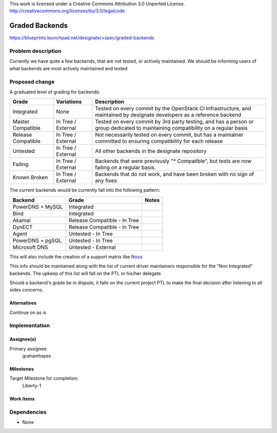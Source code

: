 ..

This work is licensed under a Creative Commons Attribution 3.0 Unported License.
http://creativecommons.org/licenses/by/3.0/legalcode

================
 Graded Backends
================

https://blueprints.launchpad.net/designate/+spec/graded-backends

Problem description
===================

Currently we have quite a few backends, that are not tested, or actively maintained.
We should be informing users of what backends are most actively maintained and tested

Proposed change
===============

A graduated level of grading for backends:

+--------------------+--------------------+----------------------------------------------------------------------------------------------------------------------------------+
| Grade              | Variations         | Description                                                                                                                      |
+====================+====================+==================================================================================================================================+
| Integrated         | None               | Tested on every commit by the OpenStack CI Infrastructure, and maintained by designate developers as a reference backend         |
+--------------------+--------------------+----------------------------------------------------------------------------------------------------------------------------------+
| Master Compatible  | In Tree / External | Tested on every commit by 3rd party testing, and has a person or group dedicated to maintaining compatibility on a regular basis |
+--------------------+--------------------+----------------------------------------------------------------------------------------------------------------------------------+
| Release Compatible | In Tree / External | Not necessarily tested on every commit, but has a maintainer committed to ensuring compatibility for each release                |
+--------------------+--------------------+----------------------------------------------------------------------------------------------------------------------------------+
| Untested           | In Tree / External | All other backends in the designate repository                                                                                   |
+--------------------+--------------------+----------------------------------------------------------------------------------------------------------------------------------+
| Failing            | In Tree / External | Backends that were previously "\* Compatible", but tests are now failing on a regular basis.                                     |
+--------------------+--------------------+----------------------------------------------------------------------------------------------------------------------------------+
| Known Broken       | In Tree / External | Backends that do not work, and have been broken with no sign of any fixes                                                        |
+--------------------+--------------------+----------------------------------------------------------------------------------------------------------------------------------+


The current backends would be currently fall into the following pattern:

+------------------+------------------------------+-------+
| Backend          | Grade                        | Notes |
+==================+==============================+=======+
| PowerDNS + MySQL | Integrated                   |       |
+------------------+------------------------------+-------+
| Bind             | Integrated                   |       |
+------------------+------------------------------+-------+
| Akamai           | Release Compatible - In Tree |       |
+------------------+------------------------------+-------+
| DynECT           | Release Compatible - In Tree |       |
+------------------+------------------------------+-------+
| Agent            | Untested - In Tree           |       |
+------------------+------------------------------+-------+
| PowerDNS + pgSQL | Untested - In Tree           |       |
+------------------+------------------------------+-------+
| Microsoft DNS    | Untested - External          |       |
+------------------+------------------------------+-------+

This will also include the creation of a support matrix like `Nova`_

.. _Nova: http://docs.openstack.org/developer/nova/support-matrix.html

This info should be maintained along with the list of current driver maintainers
responsible for the "Non Integrated" backends. The upkeep of this list will fall on the PTL or his/her delegate

Should a backend's grade be in dispute, it falls
on the current project PTL to make the final decision
after listening to all sides concerns.


Alternatives
------------

Continue on as is

Implementation
==============

Assignee(s)
-----------

Primary assignee:
  grahamhayes

Milestones
----------

Target Milestone for completion:
  Liberty-1

Work Items
----------



Dependencies
============

- None
